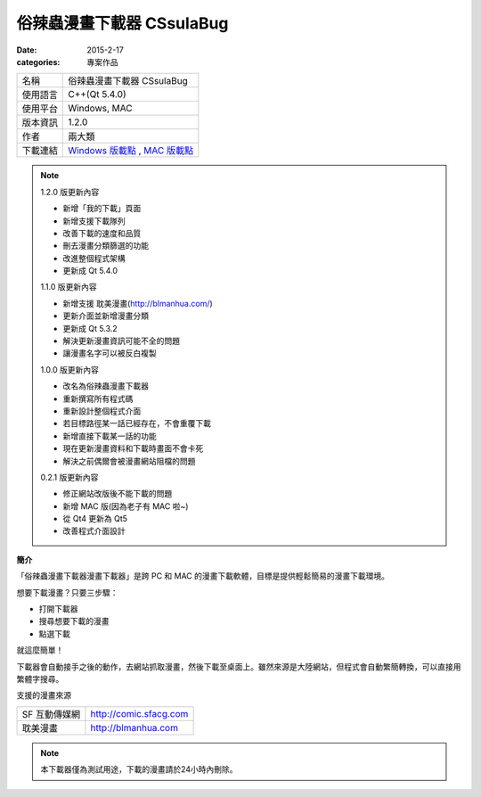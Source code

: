 俗辣蟲漫畫下載器 CSsulaBug
############################

:date: 2015-2-17
:categories: 專案作品
   
.. image:: images/1.png

============= ================================================================================================
 名稱          俗辣蟲漫畫下載器 CSsulaBug
 使用語言      C++(Qt 5.4.0)
 使用平台      Windows, MAC
 版本資訊      1.2.0
 作者          兩大類
 下載連結      `Windows 版載點 <files/俗辣蟲漫畫下載器.zip>`_ , `MAC 版載點 <files/俗辣蟲漫畫下載器.dmg>`_ 
============= ================================================================================================

.. *若用 Chrome 下載時出現「下載內容不正常，可能會有危險」是正常現象，點選保留即可。(因為 Chrome 會對少見、又沒「認證」的程式來源提出警告，而我剛寫的新玩意兒自然是挺少見的……)*

.. note:: 

    1.2.0 版更新內容

    * 新增「我的下載」頁面
    * 新增支援下載隊列
    * 改善下載的速度和品質
    * 刪去漫畫分類篩選的功能
    * 改進整個程式架構
    * 更新成 Qt 5.4.0

    1.1.0 版更新內容

    * 新增支援 耽美漫畫(http://blmanhua.com/)
    * 更新介面並新增漫畫分類
    * 更新成 Qt 5.3.2
    * 解決更新漫畫資訊可能不全的問題
    * 讓漫畫名字可以被反白複製

    1.0.0 版更新內容

    * 改名為俗辣蟲漫畫下載器
    * 重新撰寫所有程式碼
    * 重新設計整個程式介面
    * 若目標路徑某一話已經存在，不會重覆下載
    * 新增直接下載某一話的功能
    * 現在更新漫畫資料和下載時畫面不會卡死
    * 解決之前偶爾會被漫畫網站阻檔的問題

    0.2.1 版更新內容

    * 修正網站改版後不能下載的問題
    * 新增 MAC 版(因為老子有 MAC 啦~)
    * 從 Qt4 更新為 Qt5
    * 改善程式介面設計

**簡介**

「俗辣蟲漫畫下載器漫畫下載器」是跨 PC 和 MAC 的漫畫下載軟體，目標是提供輕鬆簡易的漫畫下載環境。

想要下載漫畫？只要三步驟：

* 打開下載器
* 搜尋想要下載的漫畫
* 點選下載

就這麼簡單！

下載器會自動接手之後的動作，去網站抓取漫畫，然後下載至桌面上。雖然來源是大陸網站，但程式會自動繁簡轉換，可以直接用繁體字搜尋。  

.. image:: images/2.png

.. image:: images/3.png

.. image:: images/4.png


支援的漫畫來源

=============== ===========================
  SF 互動傳媒網     http://comic.sfacg.com
  耽美漫畫          http://blmanhua.com
=============== ===========================

.. note::

    本下載器僅為測試用途，下載的漫畫請於24小時內刪除。